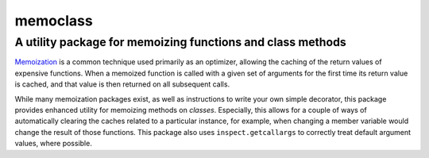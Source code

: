 =========
memoclass
=========
-----------------------------------------------------------
A utility package for memoizing functions and class methods
-----------------------------------------------------------

Memoization_ is a common technique used primarily as an optimizer, allowing the
caching of the return values of expensive functions. When a memoized function is
called with a given set of arguments for the first time its return value is
cached, and that value is then returned on all subsequent calls.

While many memoization packages exist, as well as instructions to write your own
simple decorator, this package provides enhanced utility for memoizing methods
on *classes*. Especially, this allows for a couple of ways of automatically
clearing the caches related to a particular instance, for example, when changing
a member variable would change the result of those functions. This package also
uses ``inspect.getcallargs`` to correctly treat default argument values, where
possible.

.. _Memoization: https://en.wikipedia.org/wiki/Memoization
